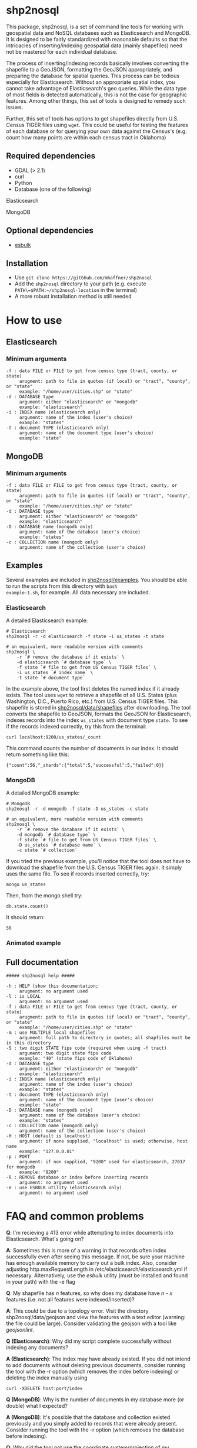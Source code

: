 # Created 2017-04-03 Mon 11:12
#+TITLE: 
#+AUTHOR: Matthew Haffner


* shp2nosql
This package, shp2nosql, is a set of command line tools for working
with geospatial data and NoSQL databases such as Elasticsearch and
MongoDB. It is designed to be fairly standardized with reasonable
defaults so that the intricacies of inserting/indexing geospatial data
(mainly shapefiles) need not be mastered for each individual database.

The process of inserting/indexing records basically involves
converting the shapefile to a GeoJSON, formatting the GeoJSON
appropriately, and preparing the database for spatial queries. This
process can be tedious especially for Elasticsearch. Without an
appropriate spatial index, you cannot take advantage of
Elasticsearch's geo queries. While the data type of most fields is
detected automatically, this is not the case for geographic features.
Among other things, this set of tools is designed to remedy such
issues.

Further, this set of tools has options to get shapefiles directly from
U.S. Census TIGER files using =wget=. This could be useful for testing
the features of each database or for querying your own data against
the Census's (e.g. count how many points are within each census
tract in Oklahoma)

** Required dependencies
- GDAL (> 2.1)
- curl
- Python
- Database (one of the following)
**** Elasticsearch
**** MongoDB
** Optional dependencies
- [[https://github.com/miku/esbulk][esbulk]]
** Installation
- Use =git clone https://gitbhub.com/mhaffner/shp2nosql=
- Add the =shp2nosql= directory to your path (e.g. execute
  =PATH\=$PATH:~/shp2nosql-location= in the terminal)
- A more robust installation method is still needed
* How to use
** Elasticsearch
*** Minimum arguments
#+BEGIN_SRC text
  -f : data FILE or FILE to get from census type (tract, county, or state)
       arugment: path to file in quotes (if local) or "tract", "county", or "state" 
       example: "/home/user/cities.shp" or "state"              
  -d : DATABASE type
       argument: either "elasticsearch" or "mongodb"
       example: "elasticsearch"
  -i : INDEX name (elasticsearch only)
       argument: name of the index (user's choice)
       example: "states"
  -t : document TYPE (elasticsearch only)
       argument: name of the document type (user's choice)
       example: "state"
#+END_SRC
** MongoDB
*** Minimum arguments
#+BEGIN_SRC text
  -f : data FILE or FILE to get from census type (tract, county, or state)
       arugment: path to file in quotes (if local) or "tract", "county", or "state" 
       example: "/home/user/cities.shp" or "state"              
  -d : DATABASE type
       argument: either "elasticsearch" or "mongodb"
       example: "elasticsearch"
  -D : DATABASE name (mongodb only)
       argument: name of the database (user's choice)
       example: "states"               
  -c : COLLECTION name (mongodb only)
       argument: name of the collection (user's choice)
#+END_SRC
** Examples
Several examples are included in
[[https://github.com/mhaffner/shp2nosql/examples/][shp2nosql/examples]].
You should be able to run the scripts from this directory with =bash
example-1.sh=, for example. All data necessary are included.
*** Elasticsearch
A detailed Elasticsearch example:

#+BEGIN_SRC shell
  # Elasticsearch
  shp2nosql -r -d elasticsearch -f state -i us_states -t state 
  
  # an equivalent, more readable version with comments
  shp2nosql \
      -r `# remove the database if it exists` \
      -d elasticsearch `# database type` \
      -f state `# file to get from US Census TIGER files` \
      -i us_states `# index name` \
      -t state `# document type`
#+END_SRC

In the example above, the tool first deletes the named index if it already
exists. The tool uses =wget= to retrieve a shapefile of all U.S. States (plus
Washington, D.C., Puerto Rico, etc.) from U.S. Census TIGER files. This
shapefile is stored in [[https://github.com/mhaffner/shp2nosql/data/shapefiles][shp2nosql/data/shapefiles]] after downloading. The tool
converts the shapefile to GeoJSON, formats the GeoJSON for Elasticsearch,
indexes records into the index =us_states= with document type =state=. To see
if the records indexed correctly, try this from the terminal:

#+BEGIN_SRC shell
  curl localhost:9200/us_states/_count
#+END_SRC

This command counts the number of documents in our index. It should return
something like this:

#+BEGIN_SRC
  {"count":56,"_shards":{"total":5,"successful":5,"failed":0}} 
#+END_SRC
*** MongoDB
A detailed MongoDB example:

#+BEGIN_SRC shell
  # MongoDB
  shp2nosql -r -d mongodb -f state -D us_states -c state 
  
  # an equivalent, more readable version with comments
  shp2nosql \
      -r `# remove the database if it exists` \
      -d mongodb `# database type` \
      -f state `# file to get from US Census TIGER files` \
      -D us_states `# database name` \
      -c state `# collection`
#+END_SRC

If you tried the previous example, you'll notice that the tool does not have to
download the shapefile from the U.S. Census TIGER files again. It simply uses
the same file. To see if records inserted correctly, try:

#+BEGIN_SRC shell
  mongo us_states
#+END_SRC

Then, from the mongo shell try:

#+BEGIN_SRC
  db.state.count()
#+END_SRC

It should return:

#+BEGIN_SRC
  56
#+END_SRC
*** Animated example
[[file:./images/animated-example.gif]]
** Full documentation
#+BEGIN_SRC
  ##### shp2nosql help ##### 
  
  -h : HELP (show this documentation;
       arugment: no argument used
  -l : is LOCAL
       argument: no argument used
  -f : data FILE or FILE to get from census type (tract, county, or state)
       arugment: path to file in quotes (if local) or "tract", "county", or "state" 
       example: "/home/user/cities.shp" or "state"              
  -m : use MULTIPLE local shapefiles
       argument: full path to directory in quotes; all shapfiles must be in this directory 
  -S : two digit STATE fips code (required when using -f tract)
       argument: two digit state fips code
       example: "40" (state fips code of Oklahoma)               
  -d : DATABASE type
       argument: either "elasticsearch" or "mongodb"
       example: "elasticsearch"
  -i : INDEX name (elasticsearch only)
       argument: name of the index (user's choice)
       example: "states"
  -t : document TYPE (elasticsearch only)
       argument: name of the document type (user's choice)
       example: "state"
  -D : DATABASE name (mongodb only)
       argument: name of the database (user's choice)
       example: "states"               
  -c : COLLECTION name (mongodb only)
       argument: name of the collection (user's choice)
  -H : HOST (default is localhost)
       argument: if none supplied, "localhost" is used; otherwise, host name
       example: "127.0.0.01"
  -p : PORT
       argument: if non supplied, "9200" used for elasticsearch, 27017 for mongodb
       example: "9200"
  -R : REMOVE database or index before inserting records
       argument: no argument used
  -e : use ESBULK utility (elasticsearch only)
       argument: no argument used
#+END_SRC
* FAQ and common problems
*Q*: I'm recieving a 413 error while attempting to index documents into
Elasticsearch. What's going on?

*A*: Sometimes this is more of a warning in that records often index
successfully even after seeing this message. If not, be sure your
machine has enough available memory to carry out a bulk index. Also,
consider adjusting http.maxRequestLength in
/etc/elasticsearch/elasticsearch.yml if necessary. Alternatively, use
the [[github.com/miku/esbulk][esbulk]] utility (must be installed and found in your path) with the
-e flag

*Q*: My shapefile has /n/ features, so why does my database have /n - x/
features (i.e. not all features were indexed/inserted)?

*A*: This could be due to a topology error. Visit the directory
shp2nosql/data/geojson and view the features with a text editor (warning: the
file could be large). Consider validating the geojson with a tool like
[[geojsonlint.com][geojsonlint]]. 

*Q (Elasticsearch)*: Why did my script complete successfully without
indexing any documents?

*A (Elasticsearch)*: The index may have already existed. If you did not intend
to add documents without deleting previous documents, consider running the tool
with the -r option (which removes the index before indexing) or deleting the index
manually using

#+BEGIN_SRC shell
  curl -XDELETE host:port/index
#+END_SRC

*Q (MongoDB)*: Why is the number of documents in my database more (or double)
what I expected?

*A (MongoDB)*: It's possible that the database and collection existed previously
and you simply added to records that were already present. Consider running the
tool with the -r option (which removes the database before indexing).

*Q*: Why did the tool not use the coordinate system/projection of my shapefile?
It appears as though everything is GeoJSON is using EPSG:4326. 

*A*: The support for alternative CRS's for GeoJSON was removed in 2008 (see
[[https://tools.ietf.org/html/rfc7946#section-4][here]]). This standard states everything must use EPSG:4326. Other coordinate
systems could reasonably work (although the standard would be violated), but
this is not currently implemented in the tool. If this is a problem, create an
issue.

*Q*: I received an error with the =esbulk= utility, but the output was not
informative. What's going on?

*A*: Try going without the utility with a small data set and see if the issue
persists. If geometry is malformed, =esbulk= may not return an informative
error.

*Q*: I installed Elasticsearch/MongoDB, but I get an error asking if the
database is running. How do I check this?

To check if Elasticsearch is running, use

#+BEGIN_SRC shell
  curl host:port
#+END_SRC

If it is running, it should output some meaningful information about your
cluster in .json format. To check if MongoDB is running, simply use the command 

#+BEGIN_SRC shell
  mongo
#+END_SRC

If MongoDB is running, it should drop you into the Mongo shell (you may need to
install =mongodb-tools= to use the Mongo shell on Arch Linux). 

If services are not running, you can start them with 

#+BEGIN_SRC shell
  systemctl start elasticsearch
  
  systemctl start mongodb
#+END_SRC

if your system has =systemd= (this should be the default on Ubuntu >
16.04 and Arch Linux).

Be sure that the appropriate arguments are used for each database type. For
example, Elasticsearch requires arguments for options -i (index) and -t
(document type), while MongoDB requires arguments for options -D (database name)
and -c (collection name). This seemingly inconsistent notation is used so that
arguments are consistent with the terminology of each database.


#+BEGIN_SRC shell
  service elasticsearch start
#+END_SRC

*Q*: The script starts but hangs on 
#+BEGIN_SRC
  Resolving ftp2.census.gov... 148.129.75.35, 2610:20:2010:a09:1000:0:9481:4b23
  Connecting to ftp2.census.gov|148.129.75.35|:21... connected.
#+END_SRC

*A*: This is an issue with the ftp service of the U.S. Census. It goes down
 periodically. Usually killing the script with =Ctrl-c= and trying again a few
 minutes later solves the problem.
